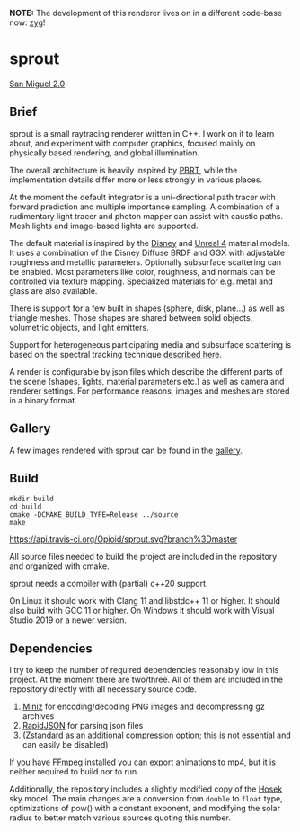 *NOTE:* The development of this renderer lives on in a different code-base now: [[https://github.com/Opioid/zyg][zyg]]!

* sprout

[[https://opioid.github.io/sprout/images/san_miguel_720.jpg]]
[[http://casual-effects.com/data/index.html][San Miguel 2.0]]

** Brief

sprout is a small raytracing renderer written in C++. I work on it to learn about, and experiment with computer graphics, focused mainly on physically based rendering, and global illumination.

The overall architecture is heavily inspired by [[http://www.pbrt.org/][PBRT]], while the implementation details differ more or less strongly in various places.

At the moment the default integrator is a uni-directional path tracer with forward prediction and multiple importance sampling. A combination of a rudimentary light tracer and photon mapper can assist with caustic paths. Mesh lights and image-based lights are supported.

The default material is inspired by the [[https://disney-animation.s3.amazonaws.com/library/s2012_pbs_disney_brdf_notes_v2.pdf][Disney]] and [[http://blog.selfshadow.com/publications/s2013-shading-course/karis/s2013_pbs_epic_notes_v2.pdf][Unreal 4]] material models. It uses a combination of the Disney Diffuse BRDF and GGX with adjustable roughness and metallic parameters. Optionally subsurface scattering can be enabled. Most parameters like color, roughness, and normals can be controlled via texture mapping. Specialized materials for e.g. metal and glass are also available.

There is support for a few built in shapes (sphere, disk, plane...) as well as triangle meshes. Those shapes are shared between solid objects, volumetric objects, and light emitters.

Support for heterogeneous participating media and subsurface scattering is based on the spectral tracking technique [[http://drz.disneyresearch.com/~jnovak/publications/SDTracking/SDTracking.pdf][described here]].

A render is configurable by json files which describe the different parts of the scene (shapes, lights, material parameters etc.) as well as camera and renderer settings. For performance reasons, images and meshes are stored in a binary format.

** Gallery

A few images rendered with sprout can be found in the [[https://opioid.github.io/sprout/gallery.html][gallery]]. 

** Build

#+BEGIN_EXAMPLE
mkdir build
cd build
cmake -DCMAKE_BUILD_TYPE=Release ../source
make
#+END_EXAMPLE

[[https://travis-ci.org/Opioid/sprout][https://api.travis-ci.org/Opioid/sprout.svg?branch%3Dmaster]]

All source files needed to build the project are included in the repository and organized with cmake.

sprout needs a compiler with (partial) c++20 support.

On Linux it should work with Clang 11 and libstdc++ 11 or higher.
It should also build with GCC 11 or higher.
On Windows it should work with Visual Studio 2019 or a newer version.

** Dependencies

I try to keep the number of required dependencies reasonably low in this project. At the moment there are two/three. All of them are included in the repository directly with all necessary source code.

1. [[https://github.com/richgel999/miniz][Miniz]] for encoding/decoding PNG images and decompressing gz archives
2. [[https://github.com/miloyip/rapidjson][RapidJSON]] for parsing json files
3. ([[https://github.com/facebook/zstd][Zstandard]] as an additional compression option; this is not essential and can easily be disabled)

If you have [[https://www.ffmpeg.org/][FFmpeg]] installed you can export animations to mp4, but it is neither required to build nor to run.

Additionally, the repository includes a slightly modified copy of the [[http://cgg.mff.cuni.cz/projects/SkylightModelling/][Hosek]] sky model. The main changes are a conversion from ~double~ to ~float~ type, optimizations of pow() with a constant exponent, and modifying the solar radius to better match various sources quoting this number.
